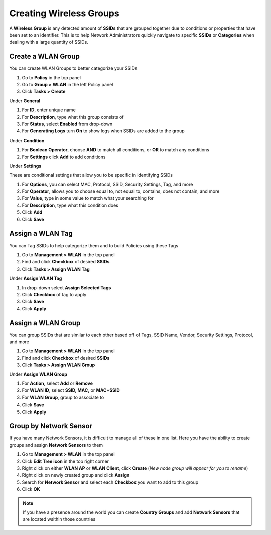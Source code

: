 Creating Wireless Groups
========================

A **Wireless Group** is any detected amount of **SSIDs** that are grouped together due to conditions or properties that have been set to an identifier. This is to help Network Administrators quickly navigate to specific **SSIDs** or **Categories** when dealing with a large quantity of SSIDs.

Create a WLAN Group
-------------------

You can create WLAN Groups to better categorize your SSIDs

#. Go to **Policy** in the top panel
#. Go to **Group > WLAN** in the left Policy panel
#. Click **Tasks > Create**

Under **General**

#. For **ID**, enter unique name
#. For **Description**, type what this group consists of
#. For **Status**, select **Enabled** from drop-down
#. For **Generating Logs** turn **On** to show logs when SSIDs are added to the group

Under **Condition**

#. For **Boolean Operator**, choose **AND** to match all conditions, or **OR** to match any conditions
#. For **Settings** click **Add** to add conditions

Under **Settings**

These are conditional settings that allow you to be specific in identifying SSIDs

#. For **Options**, you can select MAC, Protocol, SSID, Security Settings, Tag, and more
#. For **Operator**, allows you to choose equal to, not equal to, contains, does not contain, and more
#. For **Value**, type in some value to match what your searching for
#. For **Description**, type what this condition does
#. Click **Add**
#. Click **Save**

Assign a WLAN Tag
-----------------

You can Tag SSIDs to help categorize them and to build Policies using these Tags

#. Go to **Management > WLAN** in the top panel
#. Find and click **Checkbox** of desired **SSIDs**
#. Click **Tasks > Assign WLAN Tag**

Under **Assign WLAN Tag**

#. In drop-down select **Assign Selected Tags**
#. Click **Checkbox** of tag to apply
#. Click **Save**
#. Click **Apply**

Assign a WLAN Group
-------------------

You can group SSIDs that are similar to each other based off of Tags, SSID Name, Vendor, Security Settings, Protocol, and more

#. Go to **Management > WLAN** in the top panel
#. Find and click **Checkbox** of desired **SSIDs**
#. Click **Tasks > Assign WLAN Group**

Under **Assign WLAN Group**

#. For **Action**, select **Add** or **Remove**
#. For **WLAN ID**, select **SSID, MAC,** or **MAC+SSID**
#. For **WLAN Group**, group to associate to
#. Click **Save**
#. Click **Apply**

Group by Network Sensor
-----------------------

If you have many Network Sensors, it is difficult to manage all of these in one list. Here you have the ability to create groups and assign **Network Sensors** to them

#. Go to **Management > WLAN** in the top panel
#. Click **Edit Tree icon** in the top right corner
#. Right click on either **WLAN AP** or **WLAN Client**, click **Create** (*New node group will appear for you to rename*)
#. Right click on newly created group and click **Assign**
#. Search for **Network Sensor** and select each **Checkbox** you want to add to this group
#. Click **OK**

.. note:: If you have a presence around the world you can create **Country Groups** and add **Network Sensors** that are located wsithin those countries
